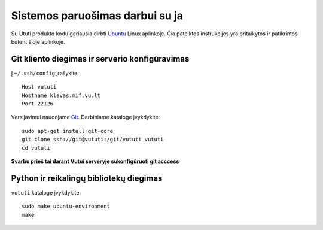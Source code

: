 Sistemos paruošimas darbui su ja
================================

Su Ututi produkto kodu geriausia dirbti Ubuntu_ Linux aplinkoje.  Čia
pateiktos instrukcijos yra pritaikytos ir patikrintos būtent šioje
aplinkoje.

Git kliento diegimas ir serverio konfigūravimas
-----------------------------------------------

Į ``~/.ssh/config`` įrašykite::

  Host vututi
  Hostname klevas.mif.vu.lt
  Port 22126

Versijavimui naudojame Git_. Darbiniame kataloge įvykdykite::

  sudo apt-get install git-core
  git clone ssh://git@vututi:/git/vututi vututi
  cd vututi

**Svarbu prieš tai darant Vutui serveryje sukonfigūruoti git acccess**

Python ir reikalingų bibliotekų diegimas
----------------------------------------

``vututi`` kataloge įvykdykite::

  sudo make ubuntu-environment
  make

.. _Ubuntu: http://www.ubuntu.com/
.. _Git: http://git-scm.com/
.. _Python: http://www.python.org/
